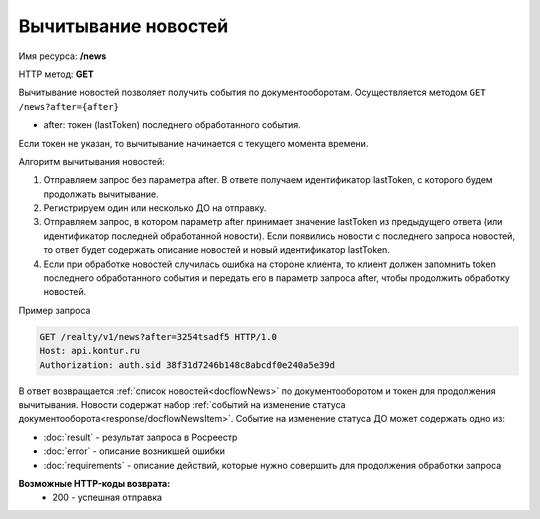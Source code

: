 Вычитывание новостей
================

Имя ресурса: **/news**

HTTP метод: **GET**

Вычитывание новостей позволяет получить события по документооборотам. Осуществляется методом ``GET /news?after={after}``

* after: токен (lastToken) последнего обработанного события.

Если токен не указан, то вычитывание начинается с текущего момента времени.

Алгоритм вычитывания новостей:

1. Отправляем запрос без параметра after. В ответе получаем идентификатор lastToken, с которого будем продолжать вычитывание.

2. Регистрируем один или несколько ДО на отправку.

3. Отправляем запрос, в котором параметр after принимает значение lastToken из предыдущего ответа (или идентификатор последней обработанной новости). Если появились новости с последнего запроса новостей, то ответ будет содержать описание новостей и новый идентификатор lastToken.

4. Если при обработке новостей случилась ошибка на стороне клиента, то клиент должен запомнить token последнего обработанного события и передать его в параметр запроса after, чтобы продолжить обработку новостей.

Пример запроса

.. code-block:: bash

        GET /realty/v1/news?after=3254tsadf5 HTTP/1.0
        Host: api.kontur.ru
        Authorization: auth.sid 38f31d7246b148c8abcdf0e240a5e39d

В ответ возвращается :ref:`список новостей<docflowNews>` по документооборотом и токен для продолжения вычитывания.
Новости содержат набор :ref:`событий на изменение статуса документооборота<response/docflowNewsItem>`. 
Событие на изменение статуса ДО может содержать одно из:

*  :doc:`result` -  результат запроса в Росреестр 
*  :doc:`error` - описание возникшей ошибки 
*  :doc:`requirements` - описание действий, которые нужно совершить для продолжения обработки запроса

**Возможные HTTP-коды возврата:**
    * 200 - успешная отправка